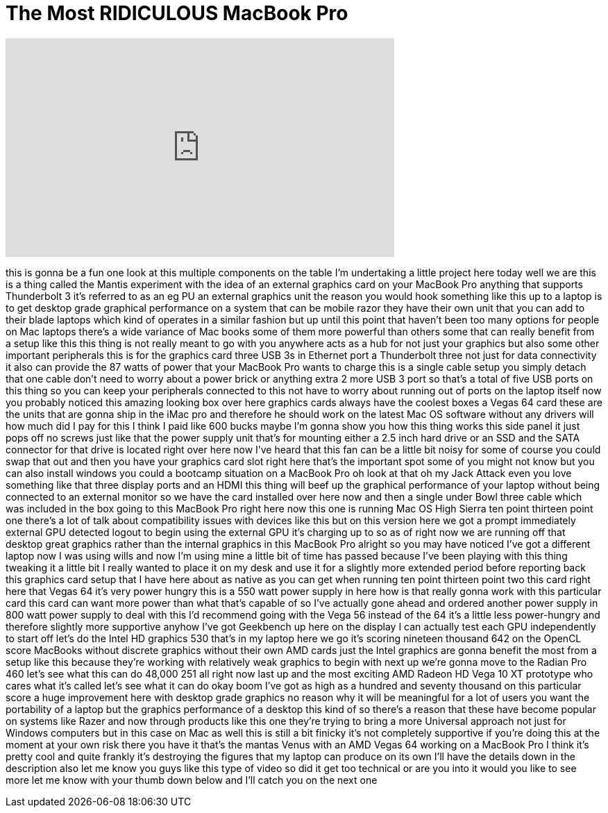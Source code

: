 = The Most RIDICULOUS MacBook Pro
:published_at: 2018-01-05
:hp-alt-title: The Most RIDICULOUS MacBook Pro
:hp-image: https://i.ytimg.com/vi/46qTg3swoEo/maxresdefault.jpg


++++
<iframe width="560" height="315" src="https://www.youtube.com/embed/46qTg3swoEo?rel=0" frameborder="0" allow="autoplay; encrypted-media" allowfullscreen></iframe>
++++

this is gonna be a fun one look at this
multiple components on the table I'm
undertaking a little project here today
well we are this is a thing called the
Mantis experiment with the idea of an
external graphics card on your MacBook
Pro anything that supports Thunderbolt 3
it's referred to as an eg PU an external
graphics unit the reason you would hook
something like this up to a laptop is to
get desktop grade graphical performance
on a system that can be mobile razor
they have their own unit that you can
add to their blade laptops which kind of
operates in a similar fashion but up
until this point that haven't been too
many options for people on Mac laptops
there's a wide variance of Mac books
some of them more powerful than others
some that can really benefit from a
setup like this this thing is not really
meant to go with you anywhere acts as a
hub for not just your graphics but also
some other important peripherals this is
for the graphics card three USB 3s in
Ethernet port a Thunderbolt three not
just for data connectivity it also can
provide the 87 watts of power that your
MacBook Pro wants to charge this is a
single cable setup you simply detach
that one cable don't need to worry about
a power brick or anything extra 2 more
USB 3 port so that's a total of five USB
ports on this thing so you can keep your
peripherals connected to this not have
to worry about running out of ports on
the laptop itself now you probably
noticed this amazing looking box over
here graphics cards always have the
coolest boxes a Vegas 64 card these are
the units that are gonna ship in the
iMac pro and therefore he should work on
the latest Mac OS software without any
drivers will how much did I pay for this
I think I paid like 600 bucks maybe I'm
gonna show you how this thing works this
side panel it just pops off no screws
just like that the power supply unit
that's for mounting either a 2.5 inch
hard drive or an SSD and the SATA
connector for that drive is located
right over here now I've heard that this
fan can be a little bit noisy for some
of course you could swap that out and
then you have your graphics card slot
right here that's the important spot
some of you might not know but you can
also install windows you could
a bootcamp situation on a MacBook Pro oh
look at that oh my Jack Attack even you
love something like that three display
ports and an HDMI this thing will beef
up the graphical performance of your
laptop without being connected to an
external monitor so we have the card
installed over here now and then a
single under Bowl three cable which was
included in the box going to this
MacBook Pro right here now this one is
running Mac OS High Sierra ten point
thirteen point one there's a lot of talk
about compatibility issues with devices
like this but on this version here we
got a prompt immediately external GPU
detected logout to begin using the
external GPU it's charging up to so as
of right now we are running off that
desktop great graphics rather than the
internal graphics in this MacBook Pro
alright so you may have noticed I've got
a different laptop now I was using wills
and now I'm using mine a little bit of
time has passed because I've been
playing with this thing tweaking it a
little bit I really wanted to place it
on my desk and use it for a slightly
more extended period before reporting
back this graphics card setup that I
have here about as native as you can get
when running ten point thirteen point
two this card right here that Vegas 64
it's very power hungry this is a 550
watt power supply in here how is that
really gonna work with this particular
card this card can want more power than
what that's capable of so I've actually
gone ahead and ordered another power
supply in 800 watt power supply to deal
with this I'd recommend going with the
Vega 56 instead of the 64 it's a little
less power-hungry and therefore slightly
more supportive anyhow I've got
Geekbench up here on the display I can
actually test each GPU independently to
start off let's do the Intel HD graphics
530 that's in my laptop here we go
it's scoring nineteen thousand 642 on
the OpenCL score MacBooks without
discrete graphics without their own AMD
cards just the Intel graphics are gonna
benefit the
most from a setup like this because
they're working with relatively weak
graphics to begin with next up we're
gonna move to the Radian Pro 460 let's
see what this can do 48,000 251 all
right now last up and the most exciting
AMD Radeon HD Vega 10 XT prototype who
cares what it's called let's see what it
can do okay boom I've got as high as a
hundred and seventy thousand on this
particular score a huge improvement here
with desktop grade graphics no reason
why it will be meaningful for a lot of
users you want the portability of a
laptop but the graphics performance of a
desktop this kind of so there's a reason
that these have become popular on
systems like Razer and now through
products like this one they're trying to
bring a more Universal approach not just
for Windows computers but in this case
on Mac as well this is still a bit
finicky it's not completely supportive
if you're doing this at the moment at
your own risk
there you have it that's the mantas
Venus with an AMD Vegas 64 working on a
MacBook Pro I think it's pretty cool and
quite frankly it's destroying the
figures that my laptop can produce on
its own I'll have the details down in
the description also let me know you
guys like this type of video
so did it get too technical or are you
into it would you like to see more let
me know with your thumb down below and
I'll catch you on the next one